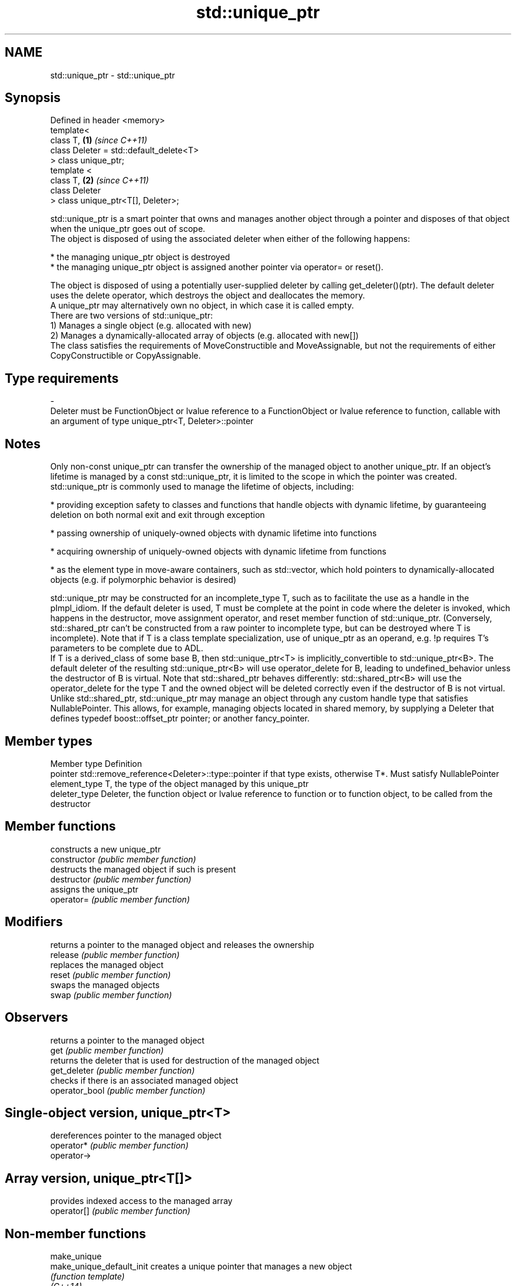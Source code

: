 .TH std::unique_ptr 3 "2020.03.24" "http://cppreference.com" "C++ Standard Libary"
.SH NAME
std::unique_ptr \- std::unique_ptr

.SH Synopsis

  Defined in header <memory>
  template<
  class T,                               \fB(1)\fP \fI(since C++11)\fP
  class Deleter = std::default_delete<T>
  > class unique_ptr;
  template <
  class T,                               \fB(2)\fP \fI(since C++11)\fP
  class Deleter
  > class unique_ptr<T[], Deleter>;

  std::unique_ptr is a smart pointer that owns and manages another object through a pointer and disposes of that object when the unique_ptr goes out of scope.
  The object is disposed of using the associated deleter when either of the following happens:

  * the managing unique_ptr object is destroyed
  * the managing unique_ptr object is assigned another pointer via operator= or reset().

  The object is disposed of using a potentially user-supplied deleter by calling get_deleter()(ptr). The default deleter uses the delete operator, which destroys the object and deallocates the memory.
  A unique_ptr may alternatively own no object, in which case it is called empty.
  There are two versions of std::unique_ptr:
  1) Manages a single object (e.g. allocated with new)
  2) Manages a dynamically-allocated array of objects (e.g. allocated with new[])
  The class satisfies the requirements of MoveConstructible and MoveAssignable, but not the requirements of either CopyConstructible or CopyAssignable.

.SH Type requirements
  -
  Deleter must be FunctionObject or lvalue reference to a FunctionObject or lvalue reference to function, callable with an argument of type unique_ptr<T, Deleter>::pointer


.SH Notes

  Only non-const unique_ptr can transfer the ownership of the managed object to another unique_ptr. If an object's lifetime is managed by a const std::unique_ptr, it is limited to the scope in which the pointer was created.
  std::unique_ptr is commonly used to manage the lifetime of objects, including:

  * providing exception safety to classes and functions that handle objects with dynamic lifetime, by guaranteeing deletion on both normal exit and exit through exception


  * passing ownership of uniquely-owned objects with dynamic lifetime into functions


  * acquiring ownership of uniquely-owned objects with dynamic lifetime from functions


  * as the element type in move-aware containers, such as std::vector, which hold pointers to dynamically-allocated objects (e.g. if polymorphic behavior is desired)

  std::unique_ptr may be constructed for an incomplete_type T, such as to facilitate the use as a handle in the pImpl_idiom. If the default deleter is used, T must be complete at the point in code where the deleter is invoked, which happens in the destructor, move assignment operator, and reset member function of std::unique_ptr. (Conversely, std::shared_ptr can't be constructed from a raw pointer to incomplete type, but can be destroyed where T is incomplete). Note that if T is a class template specialization, use of unique_ptr as an operand, e.g. !p requires T's parameters to be complete due to ADL.
  If T is a derived_class of some base B, then std::unique_ptr<T> is implicitly_convertible to std::unique_ptr<B>. The default deleter of the resulting std::unique_ptr<B> will use operator_delete for B, leading to undefined_behavior unless the destructor of B is virtual. Note that std::shared_ptr behaves differently: std::shared_ptr<B> will use the operator_delete for the type T and the owned object will be deleted correctly even if the destructor of B is not virtual.
  Unlike std::shared_ptr, std::unique_ptr may manage an object through any custom handle type that satisfies NullablePointer. This allows, for example, managing objects located in shared memory, by supplying a Deleter that defines typedef boost::offset_ptr pointer; or another fancy_pointer.

.SH Member types


  Member type  Definition
  pointer      std::remove_reference<Deleter>::type::pointer if that type exists, otherwise T*. Must satisfy NullablePointer
  element_type T, the type of the object managed by this unique_ptr
  deleter_type Deleter, the function object or lvalue reference to function or to function object, to be called from the destructor


.SH Member functions


                constructs a new unique_ptr
  constructor   \fI(public member function)\fP
                destructs the managed object if such is present
  destructor    \fI(public member function)\fP
                assigns the unique_ptr
  operator=     \fI(public member function)\fP

.SH Modifiers

                returns a pointer to the managed object and releases the ownership
  release       \fI(public member function)\fP
                replaces the managed object
  reset         \fI(public member function)\fP
                swaps the managed objects
  swap          \fI(public member function)\fP

.SH Observers

                returns a pointer to the managed object
  get           \fI(public member function)\fP
                returns the deleter that is used for destruction of the managed object
  get_deleter   \fI(public member function)\fP
                checks if there is an associated managed object
  operator_bool \fI(public member function)\fP

.SH Single-object version, unique_ptr<T>

                dereferences pointer to the managed object
  operator*     \fI(public member function)\fP
  operator->

.SH Array version, unique_ptr<T[]>

                provides indexed access to the managed array
  operator[]    \fI(public member function)\fP


.SH Non-member functions



  make_unique
  make_unique_default_init   creates a unique pointer that manages a new object
                             \fI(function template)\fP
  \fI(C++14)\fP
  (C++20)

  operator==
  operator!=                 compares to another unique_ptr or with nullptr
  operator<                  \fI(function template)\fP
  operator<=
  operator>
  operator>=

  operator<<                 outputs the value of the managed pointer to an output stream
                             \fI(function template)\fP
  (C++20)

  std::swap(std::unique_ptr) specializes the std::swap algorithm
                             \fI(function template)\fP
  \fI(C++11)\fP


.SH Helper classes



  std::hash<std::unique_ptr> hash support for std::unique_ptr
                             \fI(class template specialization)\fP
  \fI(C++11)\fP


.SH Example

  
// Run this code

    #include <iostream>
    #include <vector>
    #include <memory>
    #include <cstdio>
    #include <fstream>
    #include <cassert>
    #include <functional>

    struct B {
      virtual void bar() { std::cout << "B::bar\\n"; }
      virtual ~B() = default;
    };
    struct D : B
    {
        D() { std::cout << "D::D\\n";  }
        ~D() { std::cout << "D::~D\\n";  }
        void bar() override { std::cout << "D::bar\\n";  }
    };

    // a function consuming a unique_ptr can take it by value or by rvalue reference
    std::unique_ptr<D> pass_through(std::unique_ptr<D> p)
    {
        p->bar();
        return p;
    }

    void close_file(std::FILE* fp) { std::fclose(fp); }

    int main()
    {
      std::cout << "unique ownership semantics demo\\n";
      {
          auto p = std::make_unique<D>(); // p is a unique_ptr that owns a D
          auto q = pass_through(std::move(p));
          assert(!p); // now p owns nothing and holds a null pointer
          q->bar();   // and q owns the D object
      } // ~D called here

      std::cout << "Runtime polymorphism demo\\n";
      {
        std::unique_ptr<B> p = std::make_unique<D>(); // p is a unique_ptr that owns a D
                                                      // as a pointer to base
        p->bar(); // virtual dispatch

        std::vector<std::unique_ptr<B>> v;  // unique_ptr can be stored in a container
        v.push_back(std::make_unique<D>());
        v.push_back(std::move(p));
        v.emplace_back(new D);
        for(auto& p: v) p->bar(); // virtual dispatch
      } // ~D called 3 times

      std::cout << "Custom deleter demo\\n";
      std::ofstream("demo.txt") << 'x'; // prepare the file to read
      {
          std::unique_ptr<std::FILE, decltype(&close_file)> fp(std::fopen("demo.txt", "r"),
                                                               &close_file);
          if(fp) // fopen could have failed; in which case fp holds a null pointer
            std::cout << (char)std::fgetc(fp.get()) << '\\n';
      } // fclose() called here, but only if FILE* is not a null pointer
        // (that is, if fopen succeeded)

      std::cout << "Custom lambda-expression deleter demo\\n";
      {
        std::unique_ptr<D, std::function<void(D*)>> p(new D, [](D* ptr)
            {
                std::cout << "destroying from a custom deleter...\\n";
                delete ptr;
            });  // p owns D
        p->bar();
      } // the lambda above is called and D is destroyed

      std::cout << "Array form of unique_ptr demo\\n";
      {
          std::unique_ptr<D[]> p{new D[3]};
      } // calls ~D 3 times
    }

.SH Output:

    unique ownership semantics demo
    D::D
    D::bar
    D::bar
    D::~D
    Runtime polymorphism demo
    D::D
    D::bar
    D::D
    D::D
    D::bar
    D::bar
    D::bar
    D::~D
    D::~D
    D::~D
    Custom deleter demo
    x
    Custom lambda-expression deleter demo
    D::D
    D::bar
    destroying from a custom deleter...
    D::~D
    Array form of unique_ptr demo
    D::D
    D::D
    D::D
    D::~D
    D::~D
    D::~D




